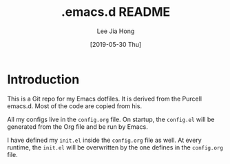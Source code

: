 #+TITLE:  .emacs.d README
#+AUTHOR: Lee Jia Hong
#+EMAIL:  jia_hong@live.com.my
#+DATE:   [2019-05-30 Thu]
#+TAGS:   emacs dotfiles readme

* Introduction

This is a Git repo for my Emacs dotfiles. It is derived from the Purcell emacs.d. Most of the code are copied from his.

All my configs live in the =config.org= file. On startup, the =config.el= will be generated from the Org file and be run by Emacs. 

I have defined my =init.el= inside the =config.org= file as well. At every runtime, the =init.el= will be overwritten by the one defines in the =config.org= file.
